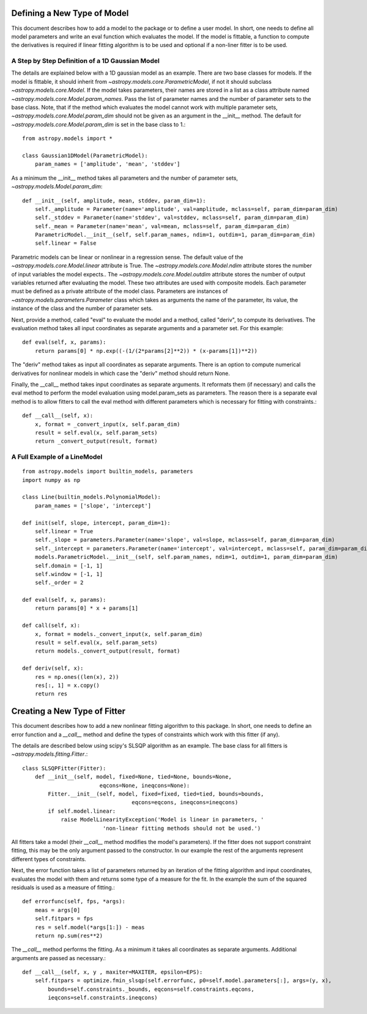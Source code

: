 ****************************
Defining a New Type of Model
****************************

This document describes how to add a model to the package or to define a
user model. In short, one needs to define all model parameters and write
an eval function which evaluates the model. If the model is fittable,
a function to compute the derivatives is required if linear fitting
algorithm is to be used and optional if a non-liner fitter is to be used.

A Step by Step Definition of a 1D Gaussian Model
------------------------------------------------

The details are explained below with a 1D gaussian model as an example.
There are two base classes for models. If the model is fittable, it 
should inherit from `~astropy.models.core.ParametricModel`,
if not it should subclass `~astropy.models.core.Model`. If the model
takes parameters, their names are stored in a list as a class attribute
named `~astropy.models.core.Model.param_names`. Pass the list of parameter
names and the number of parameter sets to the base class. Note, that if
the method which evaluates the model cannot work with multiple parameter sets,
`~astropy.models.core.Model.param_dim` should not be given
as an argument in the __init__ method. The default for
`~astropy.models.core.Model.param_dim` is set in the base class to 1.::

    from astropy.models import *
    
    class Gaussian1DModel(ParametricModel):
        param_names = ['amplitude', 'mean', 'stddev']


As a minimum the __init__ method takes all parameters and the number of
parameter sets, `~astropy.models.Model.param_dim`::

    def __init__(self, amplitude, mean, stddev, param_dim=1):
        self._amplitude = Parameter(name='amplitude', val=amplitude, mclass=self, param_dim=param_dim)
        self._stddev = Parameter(name='stddev', val=stddev, mclass=self, param_dim=param_dim)
        self._mean = Parameter(name='mean', val=mean, mclass=self, param_dim=param_dim)
        ParametricModel.__init__(self, self.param_names, ndim=1, outdim=1, param_dim=param_dim)
        self.linear = False
    
Parametric models can be linear or nonlinear in a regression sense. The default 
value of the `~astropy.models.core.Model.linear` attribute is True. 
The `~astropy.models.core.Model.ndim` attribute stores the number of input
variables the model expects.. The `~astropy.models.core.Model.outdim` attribute
stores the number of output variables returned after evaluating the model.
These two attributes are used with composite models.
Each parameter must be defined as a private attribute of the model class. 
Parameters are instances of `~astropy.models.parameters.Parameter` class which takes as
arguments the name of the parameter, its value, the instance of the class 
and the number of parameter sets.

Next, provide a method, called "eval" to evaluate the model and a method,
called "deriv",  to compute its derivatives. The evaluation method takes all
input coordinates as separate arguments and a parameter set. For this example::

    def eval(self, x, params):
        return params[0] * np.exp((-(1/(2*params[2]**2)) * (x-params[1])**2))
                                                

The "deriv" method takes as input all coordinates as separate arguments.
There is an option to compute numerical derivatives for nonlinear models
in which case the "deriv" method should return None.

Finally, the __call__ method takes input coordinates as separate arguments.
It reformats them (if necessary) and calls the eval method to perform the 
model evaluation using model.param_sets as parameters. 
The reason there is a separate eval method is to allow fitters to call the eval
method with different parameters which is necessary for fitting with constraints.::

    def __call__(self, x):
        x, format = _convert_input(x, self.param_dim)
        result = self.eval(x, self.param_sets)
        return _convert_output(result, format)
    
A Full Example of a LineModel
-----------------------------

::

    from astropy.models import builtin_models, parameters
    import numpy as np
    
    class Line(builtin_models.PolynomialModel):
        param_names = ['slope', 'intercept']
    
    def init(self, slope, intercept, param_dim=1):
        self.linear = True 
        self._slope = parameters.Parameter(name='slope', val=slope, mclass=self, param_dim=param_dim)
        self._intercept = parameters.Parameter(name='intercept', val=intercept, mclass=self, param_dim=param_dim)
        models.ParametricModel.__init__(self, self.param_names, ndim=1, outdim=1, param_dim=param_dim)
        self.domain = [-1, 1]
        self.window = [-1, 1]
        self._order = 2
    
    def eval(self, x, params):
        return params[0] * x + params[1]
    
    def call(self, x):
        x, format = models._convert_input(x, self.param_dim)
        result = self.eval(x, self.param_sets)
        return models._convert_output(result, format)
    
    def deriv(self, x):
        res = np.ones((len(x), 2))
        res[:, 1] = x.copy()
        return res

*****************************
Creating a New Type of Fitter
*****************************

This document describes how to add a new nonlinear fitting algorithm
to this package. In short, one needs to define an error function and a `__call__`
method and define the types of constraints which work with this fitter (if any).

The details are described below using scipy's SLSQP algorithm as an example.
The base class for all fitters is `~astropy.models.fitting.Fitter`.::

    class SLSQPFitter(Fitter):
        def __init__(self, model, fixed=None, tied=None, bounds=None,
                            eqcons=None, ineqcons=None):
            Fitter.__init__(self, model, fixed=fixed, tied=tied, bounds=bounds, 
                                      eqcons=eqcons, ineqcons=ineqcons)
            if self.model.linear:
                raise ModelLinearityException('Model is linear in parameters, '
                             'non-linear fitting methods should not be used.')

All fitters take a model (their `__call__` method modifies the model's parameters).
If the fitter does not support constraint fitting, this may be the only argument 
passed to the constructor. In our example the rest of the arguments represent 
different types of constraints.

Next, the error function takes a list of parameters returned by an iteration of the 
fitting algorithm and input coordinates, evaluates the model with them and 
returns some type of a measure for the fit. In the example the sum of the 
squared residuals is used as a measure of fitting.::

    def errorfunc(self, fps, *args):
        meas = args[0]
        self.fitpars = fps
        res = self.model(*args[1:]) - meas
        return np.sum(res**2)
    
The `__call__` method performs the fitting. As a minimum it takes all coordinates 
as separate arguments. Additional arguments are passed as necessary.::

    def __call__(self, x, y , maxiter=MAXITER, epsilon=EPS):
        self.fitpars = optimize.fmin_slsqp(self.errorfunc, p0=self.model.parameters[:], args=(y, x), 
            bounds=self.constraints._bounds, eqcons=self.constraints.eqcons, 
            ieqcons=self.constraints.ineqcons)
